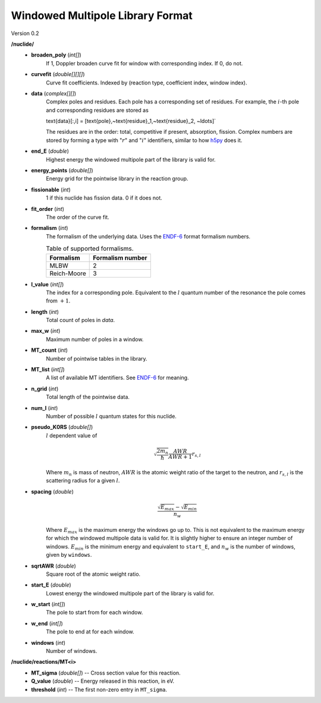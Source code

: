 .. _io_data_wmp:

=================================
Windowed Multipole Library Format
=================================

Version 0.2

**/nuclide/**
    - **broaden_poly** (*int[]*)
        If 1, Doppler broaden curve fit for window with corresponding index.
        If 0, do not.
    - **curvefit** (*double[][][]*)
        Curve fit coefficients. Indexed by (reaction type, coefficient index,
        window index).
    - **data** (*complex[][]*)
        Complex poles and residues. Each pole has a corresponding set of
        residues. For example, the :math:`i`-th pole and corresponding residues
        are stored as
        
        .. math::
        \text{data}[:,i] = [\text{pole},~\text{residue}_1,~\text{residue}_2,
        ~\ldots]`

        The residues are in the order: total, competitive if present,
        absorption, fission. Complex numbers are stored by forming a type with
        ":math:`r`" and ":math:`i`" identifiers, similar to how `h5py`_ does it.
    - **end_E** (*double*)
        Highest energy the windowed multipole part of the library is valid for.
    - **energy_points** (*double[]*)
        Energy grid for the pointwise library in the reaction group.
    - **fissionable** (*int*)
        1 if this nuclide has fission data. 0 if it does not.
    - **fit_order** (*int*)
        The order of the curve fit.
    - **formalism** (*int*)
        The formalism of the underlying data. Uses the `ENDF-6`_ format
        formalism numbers.
        
        .. table:: Table of supported formalisms.
        
            +-------------+------------------+
            | Formalism   | Formalism number |
            +=============+==================+
            | MLBW        | 2                |
            +-------------+------------------+
            | Reich-Moore | 3                |
            +-------------+------------------+
        
    - **l_value** (*int[]*)
        The index for a corresponding pole. Equivalent to the :math:`l` quantum
        number of the resonance the pole comes from :math:`+1`.
    - **length** (*int*)
        Total count of poles in `data`.
    - **max_w** (*int*)
        Maximum number of poles in a window.
    - **MT_count** (*int*)
        Number of pointwise tables in the library.
    - **MT_list** (*int[]*)
        A list of available MT identifiers. See `ENDF-6`_ for meaning.
    - **n_grid** (*int*)
        Total length of the pointwise data.
    - **num_l** (*int*)
        Number of possible :math:`l` quantum states for this nuclide.
    - **pseudo_K0RS** (*double[]*)
        :math:`l` dependent value of

        .. math::
            \sqrt{\frac{2 m_n}{\hbar}}\frac{AWR}{AWR + 1} r_{s,l}

        Where :math:`m_n` is mass of neutron, :math:`AWR` is the atomic weight
        ratio of the target to the neutron, and :math:`r_{s,l}` is the
        scattering radius for a given :math:`l`.
    - **spacing** (*double*)
        .. math::
            \frac{\sqrt{E_{max}}- \sqrt{E_{min}}}{n_w}

        Where :math:`E_{max}` is the maximum energy the windows go up to.  This
        is not equivalent to the maximum energy for which the windowed multipole
        data is valid for.  It is slightly higher to ensure an integer number of
        windows. :math:`E_{min}` is the minimum energy and equivalent to
        ``start_E``, and :math:`n_w` is the number of windows, given by
        ``windows``.
    - **sqrtAWR** (*double*)
        Square root of the atomic weight ratio.
    - **start_E** (*double*)
        Lowest energy the windowed multipole part of the library is valid for.
    - **w_start** (*int[]*)
        The pole to start from for each window.
    - **w_end** (*int[]*)
        The pole to end at for each window.
    - **windows** (*int*)
        Number of windows.

**/nuclide/reactions/MT<i>**
    - **MT_sigma** (*double[]*) -- Cross section value for this reaction.
    - **Q_value** (*double*) -- Energy released in this reaction, in eV.
    - **threshold** (*int*) -- The first non-zero entry in ``MT_sigma``.

.. _h5py: http://docs.h5py.org/en/latest/
.. _ENDF-6: https://www.oecd-nea.org/dbdata/data/manual-endf/endf102.pdf
